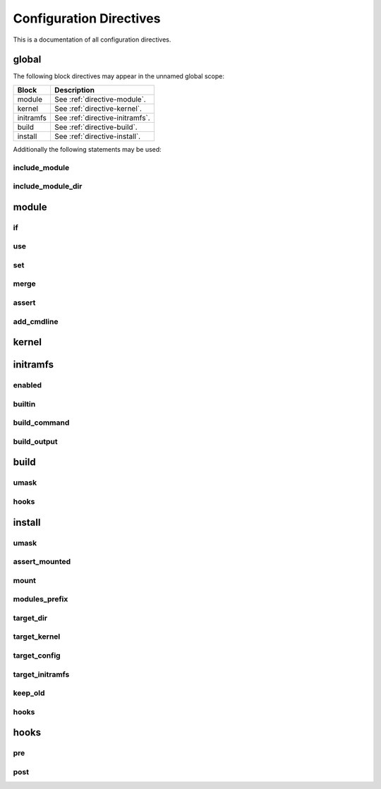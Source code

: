.. _directives:

Configuration Directives
========================

This is a documentation of all configuration directives.

global
------

The following block directives may appear in the unnamed global scope:

========= ===========
Block     Description
========= ===========
module    See :ref:`directive-module`.
kernel    See :ref:`directive-kernel`.
initramfs See :ref:`directive-initramfs`.
build     See :ref:`directive-build`.
install   See :ref:`directive-install`.
========= ===========

Additionally the following statements may be used:

.. _directive-global-include-module:

include_module
^^^^^^^^^^^^^^

.. confval:: include_module <path>

    **Arguments:**

        ``path``: The path to the ``.conf`` file

    Include module definitions from a single file. Path can be absolute, or relative to
    the current working directory when executing the script. Using absolute paths is recommended,
    but relative paths can be beneficial when testing different configurations. All module files
    should end with the ``.conf`` extension.

    **Example:**

        .. code-block:: ruby

            include_module "/usr/share/autokernel/modules.d/security.conf";

.. _directive-global-include-module-dir:

include_module_dir
^^^^^^^^^^^^^^^^^^

.. confval:: include_module_dir <path>

    **Arguments:**

        ``path``: The path to the directory with ``.conf`` files

    Include module definitions from all ``.conf`` files in the given folder.
    Path can be absolute or relative.

    **Example:**

        .. code-block:: ruby

            include_module_dir "/etc/autokernel/modules.d";

.. _directive-module:

module
------

.. confval:: module <name> { ... }

    **Arguments:**

        ======== =============
        ``name`` The module name
        ======== =============

    Defines a new module. Definition order is not important.
    Modules can be included in other modules to provide a level
    of encapsulation for different tasks. See :ref:`Concepts → Modules<concepts-modules>`
    and :ref:`Concepts → Pinning symbol values<concepts-pinning>` for more information.

    **Example:**

        .. code-block:: ruby

            module example {
                use example_dep;

                set EXAMPLE y;
            }

.. _directive-module-if:

if
^^

.. confval:: module :: if <expr> { ... } [else if <expr> { ... }]... [else <expr> { ... }]

    **Arguments:**

        =========== =============
        ``expr``    Expressions
        =========== =============

    Guards statements with the given expressions.

    **Example:**

        .. code-block:: ruby

            module example {
                if X86 {
                    # X86 is set
                } else if $env[CC] == "gcc" {
                    # env var CC is "gcc"
                }

                if $env[HOSTNAME:""] {
                    # env var HOSTNAME is set
                } else {
                    # env var HOSTNAME is empty or unset
                }
            }

.. _directive-module-use:

use
^^^

.. confval:: module :: use <modules>... [if <cexpr>]

    **Arguments:**

        =========== =============
        ``modules`` A list of modules to include
        ``cexpr``   Attached :ref:`condition <conditions>`
        =========== =============

    Include one or multiple a modules at this point. Referenced modules do not
    need to be defined before usage, as definition order is not important.

    If a module has already been included before, it will be skipped.
    Modules will be included in the order they are encountered in
    use statements. Due to skipping, cyclic and duplicate inclusions are impossible.
    This statement may occurr multiple times.

    **Example:**

        .. code-block:: ruby

            module example {
                use foo;
                use other_example module_three;
            }

.. _directive-module-set:

set
^^^

.. confval:: module :: [try] set <symbol> [value] [if <cexpr>]

    **Arguments:**

        ========== =============
        ``symbol`` Kernel symbol name, the ``CONFIG_`` prefix is optional but discouraged.
        ``value``  The new value for the symbol (or ``y`` by default)
        ``cexpr``  Attached :ref:`condition <conditions>`
        ========== =============

    Sets the value of a symbol. Omitting the value will default to setting the symbol to ``y``.
    Prefixing symbol names with ``CONFIG_`` is allowed, but considered bad style.

    Valid values for tristate symbols are ``y`` (yes), ``m`` (as module) and ``n`` (no).
    Symbols are always assigned by string, but restrictions for type conversion apply
    (e.g. integer symbols will only take valid integers).

    Variables can be set to environment variables by using the same syntax as
    described in :ref:`expr-special-variables`.

    If the statement is prefixed with ``try``, it will only be executed if the value is not
    already pinned, and the assignment will also not cause the value to be pinned. Useful
    to set a new default value for a symbol but still allowing the user to change it.

    Repeated assignments of the same symbol are valid, as long as the same value is assigned
    each time, or the assignment uses the ``try set``. Conflicts will cause hard errors.

    **Example:**

        .. code-block:: ruby

            module example {
                # Enable WIREGUARD if kernel version is at least 5.6
                set WIREGUARD y if $kernel_version >= 5.6;
                # Build KVM as module
                set KVM m;

                # Set a hex symbol
                set MAGIC_SYSRQ_DEFAULT_ENABLE 0x1;
                # Set an integer symbol
                set DEFAULT_MMAP_MIN_ADDR 65536;

                # Set a string symbol
                set DEFAULT_HOSTNAME "my_host";
                # Set to an environment variable, throws an error if unset
                set DEFAULT_HOSTNAME $env[HOSTNAME];
                # Set to an environment variable, or uses the default value if unset
                set DEFAULT_HOSTNAME $env[HOSTNAME:"(none)"];

                # Try to set MODULES, if it isn't pinned already
                try set MODULES n;
            }

.. _directive-module-merge:

merge
^^^^^

.. confval:: module :: merge <path> [if <cexpr>]

    **Arguments:**

        ========= =============
        ``path``  The path to the kconf file
        ``cexpr`` Attached :ref:`condition <conditions>`
        ========= =============

    **Variables:**

        Allowed in ``path``.
        See :ref:`common-variables`.

    Merges an external kernel configuration file. This can be a whole .config file
    or just a collection of random symbol assignments (as it is the case for the defconfig files).
    All merged values will count as implicit changes (no pinning). They will trigger
    conflicts if a variable is already pinned.

    .. warning::

        Because of the implicit nature, the merge statement should only be used to include
        default values, and not to externalize parts of the config.

    **Example:**

        .. code-block:: ruby

            module example {
                # Merge the x86_64 defconfig file
                merge "{KERNEL_DIR}/arch/x86/configs/x86_64_defconfig";
            }

.. _directive-module-assert:

assert
^^^^^^

.. confval:: module :: assert <aexpr> [: <quoted_message>] [if <cexpr>]

    **Arguments:**

        ================== =============
        ``aexpr``          Expression to assert
        ``quoted_message`` An error message to display in case the assertion fails
        ``cexpr``          Attached :ref:`condition <conditions>`
        ================== =============

    Asserts that a given expression evaluates to true,
    otherwise causes an error and optionally prints the given error message.

    **Example:**

        .. code-block:: ruby

            module example {
                # Assert that WIREGUARD is enabled if the kernel version is at least 5.6
                assert $kernel_version >= 5.6 and WIREGUARD :
                    "Refusing to compile a 5.6 kernel without wireguard";
            }

.. _directive-module-add-cmdline:

add_cmdline
^^^^^^^^^^^

.. confval:: module :: add_cmdline <quoted_args>... [if <cexpr>]

    **Arguments:**

        =============== =============
        ``quoted_args`` A list of strings to append to ``CMDLINE``
        ``cexpr``       Attached :ref:`condition <conditions>`
        =============== =============

    Adds the given parameters to the kernel commandline. Quotation is
    required. This will automatically set the ``CMDLINE`` symbol to the resulting
    string and enable the builtin commandline via ``CMDLINE_BOOL``.

    **Example:**

        .. code-block:: ruby

            module example {
                # Adds the two strings to the builtin command line.
                add_cmdline "page_alloc.shuffle=1" "second_param";
            }

.. _directive-kernel:

kernel
------

.. confval:: kernel { ... }

    A block for kernel related options. Multiple appearances of this block will be merged.
    The kernel block is also a :ref:`directive-module` block. It represents
    the main module which is included by autokernel.

    **Example:**

        .. code-block:: ruby

            kernel {
                use hardening;
                use my_module;
            }

.. _directive-initramfs:

initramfs
---------

.. confval:: initramfs { ... }

    A block for initramfs related options.
    Multiple appearances of this block will be merged.

    **Example:**

        .. code-block:: ruby

            initramfs {
                enabled true;
                builtin true;
            }

.. _directive-initramfs-enabled:

enabled
^^^^^^^

.. confval:: initramfs :: enabled <bool>

    **Arguments:**

        ======== =============
        ``bool`` A :ref:`boolean value <syntax-bool>`
        ======== =============

    **Default:** ``false``

    Enables or disables building an initramfs. When using autokernel
    to build the kernel.

    **Example:**

        .. code-block:: ruby

            # Enable the initramfs
            enabled true;

.. _directive-initramfs-builtin:

builtin
^^^^^^^

.. confval:: initramfs :: builtin <bool>

    **Arguments:**

        ======== =============
        ``bool`` A :ref:`boolean value <syntax-bool>`
        ======== =============

    **Default:** ``false``

    This will determine if the initramfs will be integrated into the kernel. It will
    cause an automatic second kernel build pass, to first allow the initramfs
    to include any modules for the newly built kernel, and secondly to pack the initramfs
    into the kernel. The second build will not require any rebuilds of previously
    compiled components, and should thus be quick.

    **Example:**

        .. code-block:: ruby

            # Use a builtin initramfs
            builtin true;

.. _directive-initramfs-build-command:

build_command
^^^^^^^^^^^^^

.. confval:: initramfs :: build_command <exe> [<args>...]

    **Arguments:**

        ======== =============
        ``exe``  The command to execute
        ``args`` parameters to the command
        ======== =============

    **Default:** ``None``

    **Variables:**

        Allowed in ``exe`` and ``args``.

        - Any of the :ref:`common-variables`

        - ``{MODULES_PREFIX}``

            A directory which contains all installed modules.
            This means the subdirectory ``{MODULES_PREFIX}/lib/modules``
            exists and can be used by the initramfs generator
            to include compiled modules for the new kernel.

        - ``{INITRAMFS_OUTPUT}``

            The desired output file for the initramfs.
            If your generator doesn't support this, you can
            specify an alternate location with :ref:`directive-initramfs-build-output`.

    Specifies the command used to build the initramfs. The resulting initramfs
    should directly be placed at ``{INITRAMFS_OUTPUT}``. If your generator
    does not support this, you can fallback to the :ref:`directive-initramfs-build-output` statement
    to specify where the finished initramfs will be.

    .. note::

        Each string in ``<args>`` is a separate argument to the command, and arguments
        will never be interpreted or split on spaces. If you need more logic here,
        please execute a wrapper script to do so.

    This statement is required, if the initramfs is enabled.

    **Example:**

        .. code-block:: ruby
            :caption: Building an initramfs with dracut

            # You can use a command like this to build an initramfs with dracut
            build_command "dracut"
                "--conf"          "/dev/null" # Disables external configuration
                "--confdir"       "/dev/null" # Disables external configuration
                "--kmoddir"       "{MODULES_PREFIX}/lib/modules/{KERNEL_VERSION}"
                "--kver"          "{KERNEL_VERSION}"
                "--no-compress"   # Only if the initramfs is to be integrated into the kernel
                "--hostonly"
                "--hostonly-mode" "strict"
                "--no-hostonly-cmdline"
                "--ro-mnt"
                "--modules"       "bash crypt crypt-gpg"
                "--force"         # Overwrite existing files
                "{INITRAMFS_OUTPUT}";

        .. code-block:: ruby
            :caption: Building an initramfs with genkernel

            # You can use a command like this to build an initramfs with genkernel
            build_command "genkernel"
                "--module-prefix=${MODULES_PREFIX}"
                "--cachedir=/tmp/genkernel/cache"
                "--tmpdir=/tmp/genkernel"
                "--logfile=/tmp/genkernel/genkernel.log"
                "--kerneldir={KERNEL_DIR}"
                "--no-install"
                "--no-mountboot"
                "--no-compress-initramfs"
                "--no-ramdisk-modules"
                "--luks"
                "--gpg"
                "initramfs";
            build_output "/tmp/genkernel/initramfs-{UNAME_ARCH}-{KERNEL_VERSION}";

.. _directive-initramfs-build-output:

build_output
^^^^^^^^^^^^

.. confval:: initramfs :: build_output <path>

    **Arguments:**

        ========== =============
        ``path``   The path where the finished initramfs will be
        ========== =============

    **Default:** ``None``

    **Variables:**

        Same as for :ref:`directive-initramfs-build-command`.

    Optional. Specifies where the output from the initramfs build
    command will be. You do not need to specify this, if your generator placed
    the initramfs at location given via ``{INITRAMFS_OUTPUT}``.

.. _directive-build:

build
-----

.. confval:: build { ... }

    A block for build related options.
    Multiple appearances of this block will be merged.

    **Example:**

        .. code-block:: ruby

            build {
                umask 0077;
            }

.. _directive-build-umask:

umask
^^^^^

.. confval:: build :: umask <value>

    **Arguments:**

        ========== =============
        ``value``  Octal umask value to use
        ========== =============

    **Default:** ``0077``

    Specifies the umask used while building the kernel and the initramfs.

    .. note::

        If you are tempted to set this to 022 (allow read for others), you should probably
        rethink your build process. This can expose valuable information about your kernel
        to other users and renders some hardening methods useless.

    **Example:**

        .. code-block:: ruby

            build {
                # Set umask to 0027.
                umask 0027;
            }

.. _directive-build-hooks:

hooks
^^^^^

.. confval:: build :: hooks { ... }

    **Default:** ``None``

    See :ref:`directive-hooks` for more information.
    Specifies hooks for the build phase.

    **Example:**

        .. code-block:: ruby

            build {
                hooks {
                    pre "echo" "pre-build";
                }
            }

.. _directive-install:

install
-------

.. confval:: install { ... }

    A block for options related to target installation.
    Multiple appearances of this block will be merged.

    **Example:**

        .. code-block:: ruby

            install {
                # Disable initramfs installation
                target_initramfs false;
            }

.. _directive-install-umask:

umask
^^^^^

.. confval:: install :: umask <value>

    **Arguments:**

        ========== =============
        ``value``  Octal umask value to use
        ========== =============

    **Default:** ``0077``

    Specifies the umask used while installing files.

    **Example:**

        .. code-block:: ruby

            install {
                # Set umask to 0027.
                umask 0027;
            }

.. _directive-install-assert-mounted:

assert_mounted
^^^^^^^^^^^^^^

.. confval:: install :: assert_mounted <path>

    **Arguments:**

        ========== =============
        ``path``   The directory to assert is mounted
        ========== =============

    Asserts that the given directory is a mountpoint.
    Otherwise, autokernel will abort installation.

    **Example:**

        .. code-block:: ruby

            install {
                # Abort installation if /boot is not mounted
                assert_mounted "/boot";
            }

.. _directive-install-mount:

mount
^^^^^

.. confval:: install :: mount <path>

    **Arguments:**

        ========== =============
        ``path``   The directory to mount
        ========== =============

    Temporarily mounts the given directory. Will be unmounted after installation, in
    case it had to be mounted. Requires an fstab entry for the directory.
    Autokernel will abort if the directory could not be mounted.
    If you use this, an additional :ref:`directive-install-assert-mounted` entry is unnecessary.

    **Example:**

        .. code-block:: ruby

            install {
                # Mount /boot before installation
                mount "/boot";
            }

.. _directive-install-modules-prefix:

modules_prefix
^^^^^^^^^^^^^^

.. confval:: install :: modules_prefix <path>

    **Arguments:**

        ========== =============
        ``path``   The prefix path for ``make modules_install``
        ========== =============

    **Default:** ``/``

    **Variables:**

        Allowed in ``path``.
        See :ref:`common-variables`.

    The prefix path for ``make modules_install``. This must an absolute path.
    Installation can be disabled by setting this to a false :ref:`boolean value <syntax-bool>`.

    **Example:**

        .. code-block:: ruby

            install {
                # Install into '/' (default)
                modules_prefix "/";

                # Disable installing modules
                modules_prefix false;
            }

.. _directive-install-target-dir:

target_dir
^^^^^^^^^^

.. confval:: install :: target_dir <path>

    **Arguments:**

        ========== =============
        ``path``   The target directory when installing files
        ========== =============

    **Default:** ``/boot``

    **Variables:**

        Allowed in ``path``.
        See :ref:`common-variables`.

    The target installation directory. All other ``target_*`` statements will be relative
    to this directory. Must be an absolute path.

    **Example:**

        .. code-block:: ruby

            install {
                # Proper target directory for an efi partition mounted in /boot/efi
                target_dir "/boot/efi/EFI";
            }

.. _directive-install-target-kernel:

target_kernel
^^^^^^^^^^^^^

.. confval:: install :: target_kernel <path>

    **Arguments:**

        ========== =============
        ``path``   The kernel target path
        ========== =============

    **Default:** ``bzImage-{KERNEL_VERSION}``

    **Variables:**

        Allowed in ``path``.
        See :ref:`common-variables`.

    The target path for the kernel image. This is relative to :ref:`directive-install-target-dir`,
    but may also be an absolute path if desired. Installation can be disabled by
    setting this to a false :ref:`boolean value <syntax-bool>`.

    **Example:**

        .. code-block:: ruby

            install {
                # Don't include version number and use .efi suffix
                target_kernel "bzImage.efi";
                # Disable installing the kernel image
                target_kernel false;
            }

.. _directive-install-target-config:

target_config
^^^^^^^^^^^^^

.. confval:: install :: target_config <path>

    **Arguments:**

        ========== =============
        ``path``   The config target path
        ========== =============

    **Default:** ``config-{KERNEL_VERSION}``

    **Variables:**

        Allowed in ``path``.
        See :ref:`common-variables`.

    The target path for a backup of the generated config. This is relative to
    :ref:`directive-install-target-dir`, but may also be an absolute path if desired.
    Installation can be disabled by setting this to a false :ref:`boolean value <syntax-bool>`.

    **Example:**

        .. code-block:: ruby

            install {
                # Disable installing the config
                target_config false;
            }

.. _directive-install-target-initramfs:

target_initramfs
^^^^^^^^^^^^^^^^

.. confval:: install :: target_initramfs <path>

    **Arguments:**

        ========== =============
        ``path``   The initramfs target path
        ========== =============

    **Default:** ``initramfs-{KERNEL_VERSION}.cpio``

    **Variables:**

        Allowed in ``path``.
        See :ref:`common-variables`.

    The target path for the initramfs image. This is relative to :ref:`directive-install-target-dir`,
    but may also be an absolute path if desired. Installation can be disabled by
    setting this to a false :ref:`boolean value <syntax-bool>`.
    This option only has an effect if the initramfs is enabled.

    **Example:**

        .. code-block:: ruby

            install {
                # Disable installing the initramfs image
                target_initramfs false;
            }

.. _directive-install-keep-old:

keep_old
^^^^^^^^

.. confval:: install :: keep_old <number>

    **Arguments:**

        ========== =============
        ``number`` Number of old builds to keep
        ========== =============

    **Default:** ``-1`` (disable purging)

    Automatic purging of old files. Determines the amount of old installed files to keep.
    Only has an effect on ``target_dir`` and ``target_*`` if ``{KERNEL_VERSION}`` is used
    in the path. A negative value like ``-1`` disables purging completely, which is the default.

    .. warning::

        Purging is done immediately after installing a file. The ``{KERNEL_VERSION}`` token
        will be replaced in all paths with a semver wildcard. All matching paths older than
        the given amount of builds will be removed.

    **Example:**

        .. code-block:: ruby

            install {
                # Keep previous two builds, purge the rest
                keep_old 2;
            }

.. _directive-install-hooks:

hooks
^^^^^

.. confval:: install :: hooks { ... }

    **Default:** ``None``

    See :ref:`directive-hooks` for more information.
    Specifies hooks for the install phase.

    **Example:**

        .. code-block:: ruby

            install {
                hooks {
                    pre "echo" "pre-install";
                }
            }

.. _directive-hooks:

hooks
-----

.. confval:: hooks { ... }

    A block for hooks. Multiple appearances of this block will be merged.
    Specifies pre and post hooks for the phase in which the block is included.

    **Example:**

        .. code-block:: ruby

            hooks {
                pre  "echo" "pre-hook";
                post "echo" "post-hook";
            }

.. _directive-hooks-pre:

pre
^^^

.. confval:: hooks :: pre <exe> [<args>...]

    **Arguments:**

        ======== =============
        ``exe``  The command to execute
        ``args`` parameters to the command
        ======== =============

    **Default:** ``None``

    **Variables:**

        Allowed in ``exe`` and ``args``.
        See :ref:`common-variables`.

    Optional. Defines a pre hook. If the hook returns an
    unsuccessful exit code, autokernel will abort.

    .. note::

        Each string in ``<args>`` is a separate argument to the command, and arguments
        will never be interpreted or split on spaces. If you need more logic here,
        please execute a wrapper script to do so.

    **Example:**

        .. code-block:: ruby

            hooks {
                pre "echo" "pre-hook";
            }

.. _directive-hooks-post:

post
^^^^

.. confval:: hooks :: post <exe> [<args>...]

    **Arguments:**

        ======== =============
        ``exe``  The command to execute
        ``args`` parameters to the command
        ======== =============

    **Default:** ``None``

    **Variables:**

        Allowed in ``exe`` and ``args``.
        See :ref:`common-variables`.

    Optional. Defines a post hook. If the hook returns an
    unsuccessful exit code, autokernel will abort.

    .. note::

        Each string in ``<args>`` is a separate argument to the command, and arguments
        will never be interpreted or split on spaces. If you need more logic here,
        please execute a wrapper script to do so.

    **Example:**

        .. code-block:: ruby

            hooks {
                post "echo" "post-hook";
            }
